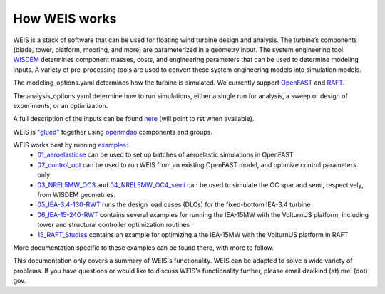 How WEIS works
--------------

WEIS is a stack of software that can be used for floating wind turbine design and analysis.  The turbine’s components (blade, tower, platform, mooring, and more) are parameterized in a geometry input. The system engineering tool `WISDEM <https://github.com/WISDEM/WISDEM>`_ determines component masses, costs, and engineering parameters that can be used to determine modeling inputs.  A variety of pre-processing tools are used to convert these system engineering models into simulation models.  

The modeling_options.yaml determines how the turbine is simulated.  We currently support `OpenFAST <https://github.com/OpenFAST/openfast>`_ and `RAFT <https://github.com/WISDEM/RAFT>`_.  

The analysis_options.yaml determine how to run simulations, either a single run for analysis, a sweep or design of experiments, or an optimization.  

A full description of the inputs can be found `here <https://github.com/WISDEM/WEIS/tree/master/weis/inputs>`_ (will point to rst when available).

WEIS is `"glued" <https://github.com/WISDEM/WEIS/blob/master/weis/glue_code/glue_code.py>`_ together using `openmdao <https://openmdao.org/>`_ components and groups.

WEIS works best by running `examples <https://github.com/WISDEM/WEIS/tree/master/examples>`_:
 * `01_aeroelasticse <https://github.com/WISDEM/WEIS/tree/master/examples/01_aeroelasticse>`_ can be used to set up batches of aeroelastic simulations in OpenFAST
 * `02_control_opt <https://github.com/WISDEM/WEIS/tree/master/examples/02_control_opt>`_ can be used to run WEIS from an existing OpenFAST model, and optimize control parameters only
 * `03_NREL5MW_OC3 <https://github.com/WISDEM/WEIS/tree/master/examples/03_NREL5MW_OC3_spar>`_ and `04_NREL5MW_OC4_semi <https://github.com/WISDEM/WEIS/tree/master/examples/04_NREL5MW_OC4_semi>`_ can be used to simulate the OC spar and semi, respectively, from WISDEM geometries.
 * `05_IEA-3.4-130-RWT <https://github.com/WISDEM/WEIS/tree/master/examples/05_IEA-3.4-130-RWT>`_ runs the design load cases (DLCs) for the fixed-bottom IEA-3.4 turbine
 * `06_IEA-15-240-RWT <https://github.com/WISDEM/WEIS/tree/master/examples/06_IEA-15-240-RWT>`_ contains several examples for running the IEA-15MW with the VolturnUS platform, including tower and structural controller optimization routines
 * `15_RAFT_Studies <https://github.com/WISDEM/WEIS/tree/master/examples/15_RAFT_Studies>`_ contains an example for optimizing a the IEA-15MW with the VolturnUS platform in RAFT
More documentation specific to these examples can be found there, with more to follow.

This documentation only covers a summary of WEIS's functionality.  WEIS can be adapted to solve a wide variety of problems.  If you have questions or would like to discuss WEIS's functionality further, please email dzalkind (at) nrel (dot) gov. 
